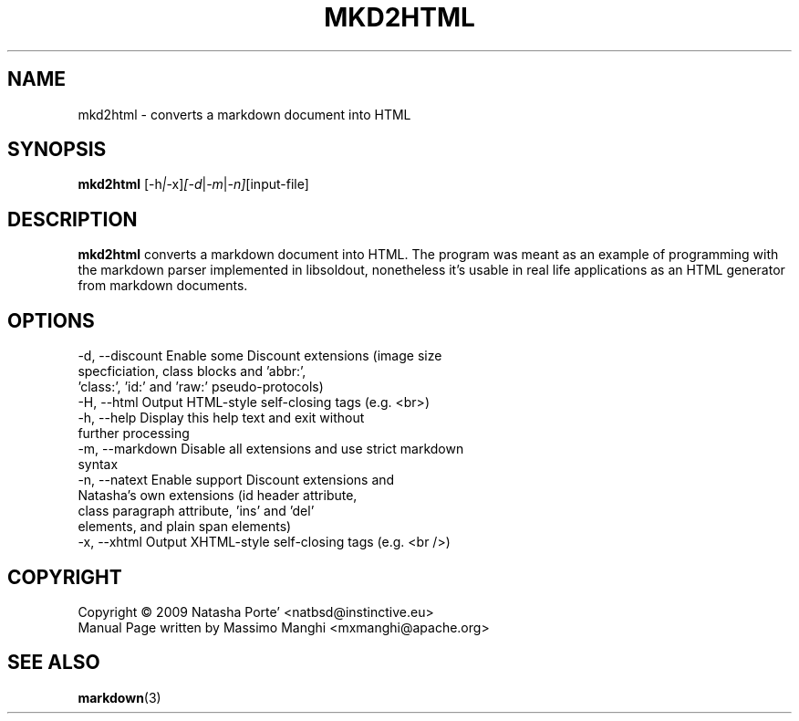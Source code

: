 .\"                                      Hey, EMACS: -*- nroff -*-
.\" (C) Copyright 2009 Natasha Porté <natbsd@instinctive.eu>,
.\"
.\" First parameter, NAME, should be all caps
.\" Second parameter, SECTION, should be 1-8, maybe w/ subsection
.\" other parameters are allowed: see man(7), man(1)
.TH MKD2HTML 1 2009
.\" Please adjust this date whenever revising the manpage.
.\"
.\" Some roff macros, for reference:
.\" .nh        disable hyphenation
.\" .hy        enable hyphenation
.\" .ad l      left justify
.\" .ad b      justify to both left and right margins
.\" .nf        disable filling
.\" .fi        enable filling
.\" .br        insert line break
.\" .sp <n>    insert n+1 empty lines
.\" for manpage-specific macros, see man(7)
.SH NAME
mkd2html \- converts a markdown document into HTML
.SH SYNOPSIS
.B mkd2html
.RI [-h | -x] [-d | -m | -n]  [input-file]
.SH DESCRIPTION
.B mkd2html
converts a markdown document into HTML. The program was
meant as an example of programming with the markdown 
parser implemented in libsoldout, nonetheless it's usable
in real life applications as an HTML generator from 
markdown documents.
.SH OPTIONS
.SP

    -d, --discount  Enable some Discount extensions (image size 
                    specficiation, class blocks and 'abbr:', 
                    'class:', 'id:' and 'raw:' pseudo-protocols)
.br
    -H, --html      Output HTML-style self-closing tags (e.g. <br>)
.br
    -h, --help      Display this help text and exit without
                    further processing
.br
    -m, --markdown  Disable all extensions and use strict markdown 
                    syntax
.br
    -n, --natext    Enable support Discount extensions and 
                    Natasha's own extensions (id header attribute,
                    class paragraph attribute, 'ins' and 'del'
                    elements, and plain span elements)
.br
    -x, --xhtml     Output XHTML-style self-closing tags (e.g. <br />)
.PP
.SH COPYRIGHT
  Copyright \(co 2009 Natasha Porte' <natbsd@instinctive.eu>
  Manual Page written by Massimo Manghi <mxmanghi@apache.org>
.SH SEE ALSO
.BR markdown (3)
.br
